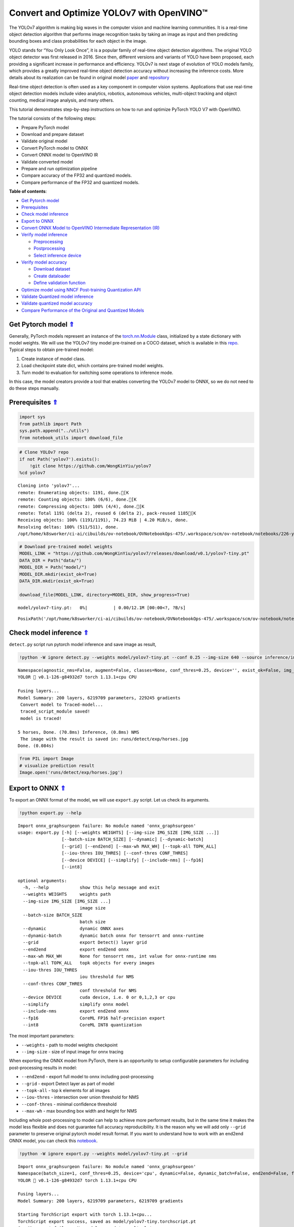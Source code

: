 Convert and Optimize YOLOv7 with OpenVINO™
==========================================



The YOLOv7 algorithm is making big waves in the computer vision and
machine learning communities. It is a real-time object detection
algorithm that performs image recognition tasks by taking an image as
input and then predicting bounding boxes and class probabilities for
each object in the image.

YOLO stands for “You Only Look Once”, it is a popular family of
real-time object detection algorithms. The original YOLO object detector
was first released in 2016. Since then, different versions and variants
of YOLO have been proposed, each providing a significant increase in
performance and efficiency. YOLOv7 is next stage of evolution of YOLO
models family, which provides a greatly improved real-time object
detection accuracy without increasing the inference costs. More details
about its realization can be found in original model
`paper <https://arxiv.org/abs/2207.02696>`__ and
`repository <https://github.com/WongKinYiu/yolov7>`__

Real-time object detection is often used as a key component in computer
vision systems. Applications that use real-time object detection models
include video analytics, robotics, autonomous vehicles, multi-object
tracking and object counting, medical image analysis, and many others.

This tutorial demonstrates step-by-step instructions on how to run and
optimize PyTorch YOLO V7 with OpenVINO.

The tutorial consists of the following steps:

-  Prepare PyTorch model
-  Download and prepare dataset
-  Validate original model
-  Convert PyTorch model to ONNX
-  Convert ONNX model to OpenVINO IR
-  Validate converted model
-  Prepare and run optimization pipeline
-  Compare accuracy of the FP32 and quantized models.
-  Compare performance of the FP32 and quantized models.

.. _top:

**Table of contents**:

- `Get Pytorch model <#get-pytorch-model>`__
- `Prerequisites <#prerequisites>`__
- `Check model inference <#check-model-inference>`__
- `Export to ONNX <#export-to-onnx>`__
- `Convert ONNX Model to OpenVINO Intermediate Representation (IR) <#convert-onnx-model-to-openvino-intermediate-representation-ir>`__
- `Verify model inference <#verify-model-inference>`__

  - `Preprocessing <#preprocessing>`__
  - `Postprocessing <#postprocessing>`__
  - `Select inference device <#select-inference-device>`__

- `Verify model accuracy <#verify-model-accuracy>`__

  - `Download dataset <#download-dataset>`__
  - `Create dataloader <#create-dataloader>`__
  - `Define validation function <#define-validation-function>`__

- `Optimize model using NNCF Post-training Quantization API <#optimize-model-using-nncf-post-training-quantization-api>`__
- `Validate Quantized model inference <#validate-quantized-model-inference>`__
- `Validate quantized model accuracy <#validate-quantized-model-accuracy>`__
- `Compare Performance of the Original and Quantized Models <#compare-performance-of-the-original-and-quantized-models>`__

Get Pytorch model `⇑ <#top>`__
###############################################################################################################################


Generally, PyTorch models represent an instance of the
`torch.nn.Module <https://pytorch.org/docs/stable/generated/torch.nn.Module.html>`__
class, initialized by a state dictionary with model weights. We will use
the YOLOv7 tiny model pre-trained on a COCO dataset, which is available
in this `repo <https://github.com/WongKinYiu/yolov7>`__. Typical steps
to obtain pre-trained model:

1. Create instance of model class.
2. Load checkpoint state dict, which contains pre-trained model weights.
3. Turn model to evaluation for switching some operations to inference
   mode.

In this case, the model creators provide a tool that enables converting
the YOLOv7 model to ONNX, so we do not need to do these steps manually.

Prerequisites `⇑ <#top>`__
###############################################################################################################################


.. code:: ipython3

    import sys
    from pathlib import Path
    sys.path.append("../utils")
    from notebook_utils import download_file

.. code:: ipython3

    # Clone YOLOv7 repo
    if not Path('yolov7').exists():
        !git clone https://github.com/WongKinYiu/yolov7
    %cd yolov7


.. parsed-literal::

    Cloning into 'yolov7'...
    remote: Enumerating objects: 1191, done.[K
    remote: Counting objects: 100% (6/6), done.[K
    remote: Compressing objects: 100% (4/4), done.[K
    remote: Total 1191 (delta 2), reused 6 (delta 2), pack-reused 1185[K
    Receiving objects: 100% (1191/1191), 74.23 MiB | 4.20 MiB/s, done.
    Resolving deltas: 100% (511/511), done.
    /opt/home/k8sworker/ci-ai/cibuilds/ov-notebook/OVNotebookOps-475/.workspace/scm/ov-notebook/notebooks/226-yolov7-optimization/yolov7


.. code:: ipython3

    # Download pre-trained model weights
    MODEL_LINK = "https://github.com/WongKinYiu/yolov7/releases/download/v0.1/yolov7-tiny.pt"
    DATA_DIR = Path("data/")
    MODEL_DIR = Path("model/")
    MODEL_DIR.mkdir(exist_ok=True)
    DATA_DIR.mkdir(exist_ok=True)
    
    download_file(MODEL_LINK, directory=MODEL_DIR, show_progress=True)



.. parsed-literal::

    model/yolov7-tiny.pt:   0%|          | 0.00/12.1M [00:00<?, ?B/s]




.. parsed-literal::

    PosixPath('/opt/home/k8sworker/ci-ai/cibuilds/ov-notebook/OVNotebookOps-475/.workspace/scm/ov-notebook/notebooks/226-yolov7-optimization/yolov7/model/yolov7-tiny.pt')



Check model inference `⇑ <#top>`__
###############################################################################################################################


``detect.py`` script run pytorch model inference and save image as
result,

.. code:: ipython3

    !python -W ignore detect.py --weights model/yolov7-tiny.pt --conf 0.25 --img-size 640 --source inference/images/horses.jpg


.. parsed-literal::

    Namespace(agnostic_nms=False, augment=False, classes=None, conf_thres=0.25, device='', exist_ok=False, img_size=640, iou_thres=0.45, name='exp', no_trace=False, nosave=False, project='runs/detect', save_conf=False, save_txt=False, source='inference/images/horses.jpg', update=False, view_img=False, weights=['model/yolov7-tiny.pt'])
    YOLOR 🚀 v0.1-126-g84932d7 torch 1.13.1+cpu CPU
    
    Fusing layers... 
    Model Summary: 200 layers, 6219709 parameters, 229245 gradients
     Convert model to Traced-model... 
     traced_script_module saved! 
     model is traced! 
    
    5 horses, Done. (70.8ms) Inference, (0.8ms) NMS
     The image with the result is saved in: runs/detect/exp/horses.jpg
    Done. (0.084s)


.. code:: ipython3

    from PIL import Image
    # visualize prediction result
    Image.open('runs/detect/exp/horses.jpg')




.. image:: 226-yolov7-optimization-with-output_files/226-yolov7-optimization-with-output_9_0.png



Export to ONNX `⇑ <#top>`__
###############################################################################################################################


To export an ONNX format of the model, we will use ``export.py`` script.
Let us check its arguments.

.. code:: ipython3

    !python export.py --help


.. parsed-literal::

    Import onnx_graphsurgeon failure: No module named 'onnx_graphsurgeon'
    usage: export.py [-h] [--weights WEIGHTS] [--img-size IMG_SIZE [IMG_SIZE ...]]
                     [--batch-size BATCH_SIZE] [--dynamic] [--dynamic-batch]
                     [--grid] [--end2end] [--max-wh MAX_WH] [--topk-all TOPK_ALL]
                     [--iou-thres IOU_THRES] [--conf-thres CONF_THRES]
                     [--device DEVICE] [--simplify] [--include-nms] [--fp16]
                     [--int8]
    
    optional arguments:
      -h, --help            show this help message and exit
      --weights WEIGHTS     weights path
      --img-size IMG_SIZE [IMG_SIZE ...]
                            image size
      --batch-size BATCH_SIZE
                            batch size
      --dynamic             dynamic ONNX axes
      --dynamic-batch       dynamic batch onnx for tensorrt and onnx-runtime
      --grid                export Detect() layer grid
      --end2end             export end2end onnx
      --max-wh MAX_WH       None for tensorrt nms, int value for onnx-runtime nms
      --topk-all TOPK_ALL   topk objects for every images
      --iou-thres IOU_THRES
                            iou threshold for NMS
      --conf-thres CONF_THRES
                            conf threshold for NMS
      --device DEVICE       cuda device, i.e. 0 or 0,1,2,3 or cpu
      --simplify            simplify onnx model
      --include-nms         export end2end onnx
      --fp16                CoreML FP16 half-precision export
      --int8                CoreML INT8 quantization


The most important parameters:

-  ``--weights`` - path to model weights checkpoint
-  ``--img-size`` - size of input image for onnx tracing

When exporting the ONNX model from PyTorch, there is an opportunity to
setup configurable parameters for including post-processing results in
model:

-  ``--end2end`` - export full model to onnx including post-processing
-  ``--grid`` - export Detect layer as part of model
-  ``--topk-all`` - top k elements for all images
-  ``--iou-thres`` - intersection over union threshold for NMS
-  ``--conf-thres`` - minimal confidence threshold
-  ``--max-wh`` - max bounding box width and height for NMS

Including whole post-processing to model can help to achieve more
performant results, but in the same time it makes the model less
flexible and does not guarantee full accuracy reproducibility. It is the
reason why we will add only ``--grid`` parameter to preserve original
pytorch model result format. If you want to understand how to work with
an end2end ONNX model, you can check this
`notebook <https://github.com/WongKinYiu/yolov7/blob/main/tools/YOLOv7onnx.ipynb>`__.

.. code:: ipython3

    !python -W ignore export.py --weights model/yolov7-tiny.pt --grid


.. parsed-literal::

    Import onnx_graphsurgeon failure: No module named 'onnx_graphsurgeon'
    Namespace(batch_size=1, conf_thres=0.25, device='cpu', dynamic=False, dynamic_batch=False, end2end=False, fp16=False, grid=True, img_size=[640, 640], include_nms=False, int8=False, iou_thres=0.45, max_wh=None, simplify=False, topk_all=100, weights='model/yolov7-tiny.pt')
    YOLOR 🚀 v0.1-126-g84932d7 torch 1.13.1+cpu CPU
    
    Fusing layers... 
    Model Summary: 200 layers, 6219709 parameters, 6219709 gradients
    
    Starting TorchScript export with torch 1.13.1+cpu...
    TorchScript export success, saved as model/yolov7-tiny.torchscript.pt
    CoreML export failure: No module named 'coremltools'
    
    Starting TorchScript-Lite export with torch 1.13.1+cpu...
    TorchScript-Lite export success, saved as model/yolov7-tiny.torchscript.ptl
    
    Starting ONNX export with onnx 1.14.0...
    ONNX export success, saved as model/yolov7-tiny.onnx
    
    Export complete (2.53s). Visualize with https://github.com/lutzroeder/netron.


Convert ONNX Model to OpenVINO Intermediate Representation (IR). `⇑ <#top>`__
###############################################################################################################################

While ONNX models are directly supported by OpenVINO runtime,
it can be useful to convert them to IR format to take the advantage of
OpenVINO optimization tools and features. The ``mo.convert_model``
python function in OpenVINO Model Optimizer can be used for converting
the model. The function returns instance of OpenVINO Model class, which
is ready to use in Python interface. However, it can also be serialized
to OpenVINO IR format for future execution.

.. code:: ipython3

    from openvino.tools import mo
    from openvino.runtime import serialize
    
    model = mo.convert_model('model/yolov7-tiny.onnx')
    # serialize model for saving IR
    serialize(model, 'model/yolov7-tiny.xml')

Verify model inference `⇑ <#top>`__
###############################################################################################################################


To test model work, we create inference pipeline similar to
``detect.py``. The pipeline consists of preprocessing step, inference of
OpenVINO model, and results post-processing to get bounding boxes.

Preprocessing `⇑ <#top>`__
+++++++++++++++++++++++++++++++++++++++++++++++++++++++++++++++++++++++++++++++++++++++++++++++++++++++++++++++++++++++++++++++


Model input is a tensor with the ``[1, 3, 640, 640]`` shape in
``N, C, H, W`` format, where

-  ``N`` - number of images in batch (batch size)
-  ``C`` - image channels
-  ``H`` - image height
-  ``W`` - image width

Model expects images in RGB channels format and normalized in [0, 1]
range. To resize images to fit model size ``letterbox`` resize approach
is used where the aspect ratio of width and height is preserved. It is
defined in yolov7 repository.

To keep specific shape, preprocessing automatically enables padding.

.. code:: ipython3

    import numpy as np
    import torch
    from PIL import Image
    from utils.datasets import letterbox
    from utils.plots import plot_one_box
    
    
    def preprocess_image(img0: np.ndarray):
        """
        Preprocess image according to YOLOv7 input requirements. 
        Takes image in np.array format, resizes it to specific size using letterbox resize, converts color space from BGR (default in OpenCV) to RGB and changes data layout from HWC to CHW.
        
        Parameters:
          img0 (np.ndarray): image for preprocessing
        Returns:
          img (np.ndarray): image after preprocessing
          img0 (np.ndarray): original image
        """
        # resize
        img = letterbox(img0, auto=False)[0]
        
        # Convert
        img = img.transpose(2, 0, 1)
        img = np.ascontiguousarray(img)
        return img, img0
    
    
    def prepare_input_tensor(image: np.ndarray):
        """
        Converts preprocessed image to tensor format according to YOLOv7 input requirements. 
        Takes image in np.array format with unit8 data in [0, 255] range and converts it to torch.Tensor object with float data in [0, 1] range
        
        Parameters:
          image (np.ndarray): image for conversion to tensor
        Returns:
          input_tensor (torch.Tensor): float tensor ready to use for YOLOv7 inference
        """
        input_tensor = image.astype(np.float32)  # uint8 to fp16/32
        input_tensor /= 255.0  # 0 - 255 to 0.0 - 1.0
        
        if input_tensor.ndim == 3:
            input_tensor = np.expand_dims(input_tensor, 0)
        return input_tensor
    
    
    # label names for visualization
    NAMES = ['person', 'bicycle', 'car', 'motorcycle', 'airplane', 'bus', 'train', 'truck', 'boat', 'traffic light',
             'fire hydrant', 'stop sign', 'parking meter', 'bench', 'bird', 'cat', 'dog', 'horse', 'sheep', 'cow',
             'elephant', 'bear', 'zebra', 'giraffe', 'backpack', 'umbrella', 'handbag', 'tie', 'suitcase', 'frisbee',
             'skis', 'snowboard', 'sports ball', 'kite', 'baseball bat', 'baseball glove', 'skateboard', 'surfboard',
             'tennis racket', 'bottle', 'wine glass', 'cup', 'fork', 'knife', 'spoon', 'bowl', 'banana', 'apple',
             'sandwich', 'orange', 'broccoli', 'carrot', 'hot dog', 'pizza', 'donut', 'cake', 'chair', 'couch',
             'potted plant', 'bed', 'dining table', 'toilet', 'tv', 'laptop', 'mouse', 'remote', 'keyboard', 'cell phone',
             'microwave', 'oven', 'toaster', 'sink', 'refrigerator', 'book', 'clock', 'vase', 'scissors', 'teddy bear',
             'hair drier', 'toothbrush']
    
    # colors for visualization
    COLORS = {name: [np.random.randint(0, 255) for _ in range(3)]
              for i, name in enumerate(NAMES)}

Postprocessing `⇑ <#top>`__
+++++++++++++++++++++++++++++++++++++++++++++++++++++++++++++++++++++++++++++++++++++++++++++++++++++++++++++++++++++++++++++++


Model output contains detection boxes candidates. It is a tensor with
the ``[1,25200,85]`` shape in the ``B, N, 85`` format, where:

-  ``B`` - batch size
-  ``N`` - number of detection boxes

Detection box has the [``x``, ``y``, ``h``, ``w``, ``box_score``,
``class_no_1``, …, ``class_no_80``] format, where:

-  (``x``, ``y``) - raw coordinates of box center
-  ``h``, ``w`` - raw height and width of box
-  ``box_score`` - confidence of detection box
-  ``class_no_1``, …, ``class_no_80`` - probability distribution over
   the classes.

For getting final prediction, we need to apply non maximum suppression
algorithm and rescale boxes coordinates to original image size.

.. code:: ipython3

    from typing import List, Tuple, Dict
    from utils.general import scale_coords, non_max_suppression
    from openvino.runtime import Model
    
    
    def detect(model: Model, image_path: Path, conf_thres: float = 0.25, iou_thres: float = 0.45, classes: List[int] = None, agnostic_nms: bool = False):
        """
        OpenVINO YOLOv7 model inference function. Reads image, preprocess it, runs model inference and postprocess results using NMS.
        Parameters:
            model (Model): OpenVINO compiled model.
            image_path (Path): input image path.
            conf_thres (float, *optional*, 0.25): minimal accpeted confidence for object filtering
            iou_thres (float, *optional*, 0.45): minimal overlap score for remloving objects duplicates in NMS
            classes (List[int], *optional*, None): labels for prediction filtering, if not provided all predicted labels will be used
            agnostic_nms (bool, *optiona*, False): apply class agnostinc NMS approach or not
        Returns:
           pred (List): list of detections with (n,6) shape, where n - number of detected boxes in format [x1, y1, x2, y2, score, label] 
           orig_img (np.ndarray): image before preprocessing, can be used for results visualization
           inpjut_shape (Tuple[int]): shape of model input tensor, can be used for output rescaling
        """
        output_blob = model.output(0)
        img = np.array(Image.open(image_path))
        preprocessed_img, orig_img = preprocess_image(img)
        input_tensor = prepare_input_tensor(preprocessed_img)
        predictions = torch.from_numpy(model(input_tensor)[output_blob])
        pred = non_max_suppression(predictions, conf_thres, iou_thres, classes=classes, agnostic=agnostic_nms)
        return pred, orig_img, input_tensor.shape
    
    
    def draw_boxes(predictions: np.ndarray, input_shape: Tuple[int], image: np.ndarray, names: List[str], colors: Dict[str, int]):
        """
        Utility function for drawing predicted bounding boxes on image
        Parameters:
            predictions (np.ndarray): list of detections with (n,6) shape, where n - number of detected boxes in format [x1, y1, x2, y2, score, label]
            image (np.ndarray): image for boxes visualization
            names (List[str]): list of names for each class in dataset
            colors (Dict[str, int]): mapping between class name and drawing color
        Returns:
            image (np.ndarray): box visualization result
        """
        if not len(predictions):
            return image
        # Rescale boxes from input size to original image size
        predictions[:, :4] = scale_coords(input_shape[2:], predictions[:, :4], image.shape).round()
    
        # Write results
        for *xyxy, conf, cls in reversed(predictions):
            label = f'{names[int(cls)]} {conf:.2f}'
            plot_one_box(xyxy, image, label=label, color=colors[names[int(cls)]], line_thickness=1)
        return image

.. code:: ipython3

    from openvino.runtime import Core
    core = Core()
    # read converted model
    model = core.read_model('model/yolov7-tiny.xml')

Select inference device `⇑ <#top>`__
+++++++++++++++++++++++++++++++++++++++++++++++++++++++++++++++++++++++++++++++++++++++++++++++++++++++++++++++++++++++++++++++


Select device from dropdown list for running inference using OpenVINO:

.. code:: ipython3

    import ipywidgets as widgets
    
    device = widgets.Dropdown(
        options=core.available_devices + ["AUTO"],
        value='AUTO',
        description='Device:',
        disabled=False,
    )
    
    device




.. parsed-literal::

    Dropdown(description='Device:', index=1, options=('CPU', 'AUTO'), value='AUTO')



.. code:: ipython3

    # load model on CPU device
    compiled_model = core.compile_model(model, device.value)

.. code:: ipython3

    boxes, image, input_shape = detect(compiled_model, 'inference/images/horses.jpg')
    image_with_boxes = draw_boxes(boxes[0], input_shape, image, NAMES, COLORS)
    # visualize results
    Image.fromarray(image_with_boxes)




.. image:: 226-yolov7-optimization-with-output_files/226-yolov7-optimization-with-output_26_0.png



Verify model accuracy `⇑ <#top>`__
###############################################################################################################################


Download dataset `⇑ <#top>`__
+++++++++++++++++++++++++++++++++++++++++++++++++++++++++++++++++++++++++++++++++++++++++++++++++++++++++++++++++++++++++++++++


YOLOv7 tiny is pre-trained on the COCO dataset, so in order to evaluate
the model accuracy, we need to download it. According to the
instructions provided in the YOLOv7 repo, we also need to download
annotations in the format used by the author of the model, for use with
the original model evaluation scripts.

.. code:: ipython3

    from zipfile import ZipFile
    
    sys.path.append("../../utils")
    from notebook_utils import download_file
    
    DATA_URL = "http://images.cocodataset.org/zips/val2017.zip"
    LABELS_URL = "https://github.com/ultralytics/yolov5/releases/download/v1.0/coco2017labels-segments.zip"
    
    OUT_DIR = Path('.')
    
    download_file(DATA_URL, directory=OUT_DIR, show_progress=True)
    download_file(LABELS_URL, directory=OUT_DIR, show_progress=True)
    
    if not (OUT_DIR / "coco/labels").exists():
        with ZipFile('coco2017labels-segments.zip' , "r") as zip_ref:
            zip_ref.extractall(OUT_DIR)
        with ZipFile('val2017.zip' , "r") as zip_ref:
            zip_ref.extractall(OUT_DIR / 'coco/images')



.. parsed-literal::

    val2017.zip:   0%|          | 0.00/778M [00:00<?, ?B/s]



.. parsed-literal::

    coco2017labels-segments.zip:   0%|          | 0.00/169M [00:00<?, ?B/s]


Create dataloader `⇑ <#top>`__
+++++++++++++++++++++++++++++++++++++++++++++++++++++++++++++++++++++++++++++++++++++++++++++++++++++++++++++++++++++++++++++++


.. code:: ipython3

    from collections import namedtuple
    import yaml
    from utils.datasets import create_dataloader
    from utils.general import check_dataset, box_iou, xywh2xyxy, colorstr
    
    # read dataset config
    DATA_CONFIG = 'data/coco.yaml'
    with open(DATA_CONFIG) as f:
        data = yaml.load(f, Loader=yaml.SafeLoader)
    
    # Dataloader
    TASK = 'val'  # path to train/val/test images
    Option = namedtuple('Options', ['single_cls'])  # imitation of commandline provided options for single class evaluation
    opt = Option(False)
    dataloader = create_dataloader(
        data[TASK], 640, 1, 32, opt, pad=0.5,
        prefix=colorstr(f'{TASK}: ')
    )[0]


.. parsed-literal::

    val: Scanning 'coco/val2017' images and labels... 4952 found, 48 missing, 0 empty, 0 corrupted: 100%|██████████| 5000/5000 [00:01<00:00, 2979.40it/s]


Define validation function `⇑ <#top>`__
+++++++++++++++++++++++++++++++++++++++++++++++++++++++++++++++++++++++++++++++++++++++++++++++++++++++++++++++++++++++++++++++


We will reuse validation metrics provided in the YOLOv7 repo with a
modification for this case (removing extra steps). The original model
evaluation procedure can be found in this
`file <https://github.com/WongKinYiu/yolov7/blob/main/test.py>`__

.. code:: ipython3

    import numpy as np
    from tqdm.notebook import tqdm
    from utils.metrics import ap_per_class
    from openvino.runtime import Tensor
    
    
    def test(data,
             model: Model,
             dataloader: torch.utils.data.DataLoader,
             conf_thres: float = 0.001,
             iou_thres: float = 0.65,  # for NMS
             single_cls: bool = False,
             v5_metric: bool = False,
             names: List[str] = None,
             num_samples: int = None
            ):
        """
        YOLOv7 accuracy evaluation. Processes validation dataset and compites metrics.
        
        Parameters:
            model (Model): OpenVINO compiled model.
            dataloader (torch.utils.DataLoader): validation dataset.
            conf_thres (float, *optional*, 0.001): minimal confidence threshold for keeping detections
            iou_thres (float, *optional*, 0.65): IOU threshold for NMS
            single_cls (bool, *optional*, False): class agnostic evaluation
            v5_metric (bool, *optional*, False): use YOLOv5 evaluation approach for metrics calculation
            names (List[str], *optional*, None): names for each class in dataset
            num_samples (int, *optional*, None): number samples for testing
        Returns:
            mp (float): mean precision
            mr (float): mean recall
            map50 (float): mean average precision at 0.5 IOU threshold
            map (float): mean average precision at 0.5:0.95 IOU thresholds
            maps (Dict(int, float): average precision per class
            seen (int): number of evaluated images
            labels (int): number of labels
        """
    
        model_output = model.output(0)
        check_dataset(data)  # check
        nc = 1 if single_cls else int(data['nc'])  # number of classes
        iouv = torch.linspace(0.5, 0.95, 10)  # iou vector for mAP@0.5:0.95
        niou = iouv.numel()
    
        if v5_metric:
            print("Testing with YOLOv5 AP metric...")
        
        seen = 0
        p, r, mp, mr, map50, map = 0., 0., 0., 0., 0., 0.
        stats, ap, ap_class = [], [], []
        for sample_id, (img, targets, _, shapes) in enumerate(tqdm(dataloader)):
            if num_samples is not None and sample_id == num_samples:
                break
            img = prepare_input_tensor(img.numpy())
            targets = targets
            height, width = img.shape[2:]
    
            with torch.no_grad():
                # Run model
                out = torch.from_numpy(model(Tensor(img))[model_output])  # inference output            
                # Run NMS
                targets[:, 2:] *= torch.Tensor([width, height, width, height])  # to pixels
    
                out = non_max_suppression(out, conf_thres=conf_thres, iou_thres=iou_thres, labels=None, multi_label=True)
            # Statistics per image
            for si, pred in enumerate(out):
                labels = targets[targets[:, 0] == si, 1:]
                nl = len(labels)
                tcls = labels[:, 0].tolist() if nl else []  # target class
                seen += 1
    
                if len(pred) == 0:
                    if nl:
                        stats.append((torch.zeros(0, niou, dtype=torch.bool), torch.Tensor(), torch.Tensor(), tcls))
                    continue
                # Predictions
                predn = pred.clone()
                scale_coords(img[si].shape[1:], predn[:, :4], shapes[si][0], shapes[si][1])  # native-space pred
                # Assign all predictions as incorrect
                correct = torch.zeros(pred.shape[0], niou, dtype=torch.bool, device='cpu')
                if nl:
                    detected = []  # target indices
                    tcls_tensor = labels[:, 0]
                    # target boxes
                    tbox = xywh2xyxy(labels[:, 1:5])
                    scale_coords(img[si].shape[1:], tbox, shapes[si][0], shapes[si][1])  # native-space labels
                    # Per target class
                    for cls in torch.unique(tcls_tensor):
                        ti = (cls == tcls_tensor).nonzero(as_tuple=False).view(-1)  # prediction indices
                        pi = (cls == pred[:, 5]).nonzero(as_tuple=False).view(-1)  # target indices
                        # Search for detections
                        if pi.shape[0]:
                            # Prediction to target ious
                            ious, i = box_iou(predn[pi, :4], tbox[ti]).max(1)  # best ious, indices
                            # Append detections
                            detected_set = set()
                            for j in (ious > iouv[0]).nonzero(as_tuple=False):
                                d = ti[i[j]]  # detected target
                                if d.item() not in detected_set:
                                    detected_set.add(d.item())
                                    detected.append(d)
                                    correct[pi[j]] = ious[j] > iouv  # iou_thres is 1xn
                                    if len(detected) == nl:  # all targets already located in image
                                        break
                # Append statistics (correct, conf, pcls, tcls)
                stats.append((correct.cpu(), pred[:, 4].cpu(), pred[:, 5].cpu(), tcls))
        # Compute statistics
        stats = [np.concatenate(x, 0) for x in zip(*stats)]  # to numpy
        if len(stats) and stats[0].any():
            p, r, ap, f1, ap_class = ap_per_class(*stats, plot=True, v5_metric=v5_metric, names=names)
            ap50, ap = ap[:, 0], ap.mean(1)  # AP@0.5, AP@0.5:0.95
            mp, mr, map50, map = p.mean(), r.mean(), ap50.mean(), ap.mean()
            nt = np.bincount(stats[3].astype(np.int64), minlength=nc)  # number of targets per class
        else:
            nt = torch.zeros(1)
        maps = np.zeros(nc) + map
        for i, c in enumerate(ap_class):
            maps[c] = ap[i]
        return mp, mr, map50, map, maps, seen, nt.sum()

Validation function reports following list of accuracy metrics:

-  ``Precision`` is the degree of exactness of the model in identifying
   only relevant objects.
-  ``Recall`` measures the ability of the model to detect all ground
   truths objects.
-  ``mAP@t`` - mean average precision, represented as area under the
   Precision-Recall curve aggregated over all classes in the dataset,
   where ``t`` is Intersection Over Union (IOU) threshold, degree of
   overlapping between ground truth and predicted objects. Therefore,
   ``mAP@.5`` indicates that mean average precision calculated at 0.5
   IOU threshold, ``mAP@.5:.95`` - calculated on range IOU thresholds
   from 0.5 to 0.95 with step 0.05.

.. code:: ipython3

    mp, mr, map50, map, maps, num_images, labels = test(data=data, model=compiled_model, dataloader=dataloader, names=NAMES)
    # Print results
    s = ('%20s' + '%12s' * 6) % ('Class', 'Images', 'Labels', 'Precision', 'Recall', 'mAP@.5', 'mAP@.5:.95')
    print(s)
    pf = '%20s' + '%12i' * 2 + '%12.3g' * 4  # print format
    print(pf % ('all', num_images, labels, mp, mr, map50, map))



.. parsed-literal::

      0%|          | 0/5000 [00:00<?, ?it/s]


.. parsed-literal::

                   Class      Images      Labels   Precision      Recall      mAP@.5  mAP@.5:.95
                     all        5000       36335       0.651       0.506       0.544       0.359


Optimize model using NNCF Post-training Quantization API `⇑ <#top>`__
###############################################################################################################################


`NNCF <https://github.com/openvinotoolkit/nncf>`__ provides a suite of
advanced algorithms for Neural Networks inference optimization in
OpenVINO with minimal accuracy drop. We will use 8-bit quantization in
post-training mode (without the fine-tuning pipeline) to optimize
YOLOv7.

.. note::

   NNCF Post-training Quantization is available as a preview
   feature in OpenVINO 2022.3 release. Fully functional support will be
   provided in the next releases.


The optimization process contains the following steps:

1. Create a Dataset for quantization.
2. Run ``nncf.quantize`` for getting an optimized model.
3. Serialize an OpenVINO IR model, using the
   ``openvino.runtime.serialize`` function.

Reuse validation dataloader in accuracy testing for quantization. For
that, it should be wrapped into the ``nncf.Dataset`` object and define
transformation function for getting only input tensors.

.. code:: ipython3

    import nncf  # noqa: F811
    
    
    def transform_fn(data_item):
        """
        Quantization transform function. Extracts and preprocess input data from dataloader item for quantization.
        Parameters:
           data_item: Tuple with data item produced by DataLoader during iteration
        Returns:
            input_tensor: Input data for quantization
        """
        img = data_item[0].numpy()
        input_tensor = prepare_input_tensor(img) 
        return input_tensor
    
    
    quantization_dataset = nncf.Dataset(dataloader, transform_fn)


.. parsed-literal::

    INFO:nncf:NNCF initialized successfully. Supported frameworks detected: torch, tensorflow, onnx, openvino


The ``nncf.quantize`` function provides interface for model
quantization. It requires instance of OpenVINO Model and quantization
dataset. Optionally, some additional parameters for configuration
quantization process (number of samples for quantization, preset,
ignored scope etc.) can be provided. YOLOv7 model contains non-ReLU
activation functions, which require asymmetric quantization of
activations. To achieve better result, we will use ``mixed``
quantization preset. It provides symmetric quantization of weights and
asymmetric quantization of activations.

.. code:: ipython3

    quantized_model = nncf.quantize(model, quantization_dataset, preset=nncf.QuantizationPreset.MIXED)
    
    serialize(quantized_model, 'model/yolov7-tiny_int8.xml')


.. parsed-literal::

    Statistics collection: 100%|██████████| 300/300 [00:38<00:00,  7.80it/s]
    Biases correction: 100%|██████████| 58/58 [00:04<00:00, 14.15it/s]


Validate Quantized model inference `⇑ <#top>`__
###############################################################################################################################


.. code:: ipython3

    device




.. parsed-literal::

    Dropdown(description='Device:', index=1, options=('CPU', 'AUTO'), value='AUTO')



.. code:: ipython3

    int8_compiled_model = core.compile_model(quantized_model, device.value)
    boxes, image, input_shape = detect(int8_compiled_model, 'inference/images/horses.jpg')
    image_with_boxes = draw_boxes(boxes[0], input_shape, image, NAMES, COLORS)
    Image.fromarray(image_with_boxes)




.. image:: 226-yolov7-optimization-with-output_files/226-yolov7-optimization-with-output_43_0.png



Validate quantized model accuracy `⇑ <#top>`__
###############################################################################################################################


.. code:: ipython3

    int8_result = test(data=data, model=int8_compiled_model, dataloader=dataloader, names=NAMES)



.. parsed-literal::

      0%|          | 0/5000 [00:00<?, ?it/s]


.. code:: ipython3

    mp, mr, map50, map, maps, num_images, labels = int8_result
    # Print results
    s = ('%20s' + '%12s' * 6) % ('Class', 'Images', 'Labels', 'Precision', 'Recall', 'mAP@.5', 'mAP@.5:.95')
    print(s)
    pf = '%20s' + '%12i' * 2 + '%12.3g' * 4  # print format
    print(pf % ('all', num_images, labels, mp, mr, map50, map))


.. parsed-literal::

                   Class      Images      Labels   Precision      Recall      mAP@.5  mAP@.5:.95
                     all        5000       36335       0.644       0.504        0.54       0.353


As we can see, model accuracy slightly changed after quantization.
However, if we look at the output image, these changes are not
significant.

Compare Performance of the Original and Quantized Models `⇑ <#top>`__
###############################################################################################################################

Finally, use the OpenVINO `Benchmark
Tool <https://docs.openvino.ai/2023.0/openvino_inference_engine_tools_benchmark_tool_README.html>`__
to measure the inference performance of the ``FP32`` and ``INT8``
models.

.. note::

   For more accurate performance, it is recommended to run
   ``benchmark_app`` in a terminal/command prompt after closing other
   applications. Run ``benchmark_app -m model.xml -d CPU`` to benchmark
   async inference on CPU for one minute. Change ``CPU`` to ``GPU`` to
   benchmark on GPU. Run ``benchmark_app --help`` to see an overview of
   all command-line options.


.. code:: ipython3

    device




.. parsed-literal::

    Dropdown(description='Device:', index=1, options=('CPU', 'AUTO'), value='AUTO')



.. code:: ipython3

    # Inference FP32 model (OpenVINO IR)
    !benchmark_app -m model/yolov7-tiny.xml -d $device.value -api async


.. parsed-literal::

    [Step 1/11] Parsing and validating input arguments
    [ INFO ] Parsing input parameters
    [Step 2/11] Loading OpenVINO Runtime
    [ WARNING ] Default duration 120 seconds is used for unknown device AUTO
    [ INFO ] OpenVINO:
    [ INFO ] Build ................................. 2023.0.1-11005-fa1c41994f3-releases/2023/0
    [ INFO ] 
    [ INFO ] Device info:
    [ INFO ] AUTO
    [ INFO ] Build ................................. 2023.0.1-11005-fa1c41994f3-releases/2023/0
    [ INFO ] 
    [ INFO ] 
    [Step 3/11] Setting device configuration
    [ WARNING ] Performance hint was not explicitly specified in command line. Device(AUTO) performance hint will be set to PerformanceMode.THROUGHPUT.
    [Step 4/11] Reading model files
    [ INFO ] Loading model files
    [ INFO ] Read model took 11.04 ms
    [ INFO ] Original model I/O parameters:
    [ INFO ] Model inputs:
    [ INFO ]     images (node: images) : f32 / [...] / [1,3,640,640]
    [ INFO ] Model outputs:
    [ INFO ]     output (node: output) : f32 / [...] / [1,25200,85]
    [Step 5/11] Resizing model to match image sizes and given batch
    [ INFO ] Model batch size: 1
    [Step 6/11] Configuring input of the model
    [ INFO ] Model inputs:
    [ INFO ]     images (node: images) : u8 / [N,C,H,W] / [1,3,640,640]
    [ INFO ] Model outputs:
    [ INFO ]     output (node: output) : f32 / [...] / [1,25200,85]
    [Step 7/11] Loading the model to the device
    [ INFO ] Compile model took 256.97 ms
    [Step 8/11] Querying optimal runtime parameters
    [ INFO ] Model:
    [ INFO ]   PERFORMANCE_HINT: PerformanceMode.THROUGHPUT
    [ INFO ]   NETWORK_NAME: torch_jit
    [ INFO ]   OPTIMAL_NUMBER_OF_INFER_REQUESTS: 6
    [ INFO ]   MODEL_PRIORITY: Priority.MEDIUM
    [ INFO ]   MULTI_DEVICE_PRIORITIES: CPU
    [ INFO ]   CPU:
    [ INFO ]     CPU_BIND_THREAD: YES
    [ INFO ]     CPU_THREADS_NUM: 0
    [ INFO ]     CPU_THROUGHPUT_STREAMS: 6
    [ INFO ]     DEVICE_ID: 
    [ INFO ]     DUMP_EXEC_GRAPH_AS_DOT: 
    [ INFO ]     DYN_BATCH_ENABLED: NO
    [ INFO ]     DYN_BATCH_LIMIT: 0
    [ INFO ]     ENFORCE_BF16: NO
    [ INFO ]     EXCLUSIVE_ASYNC_REQUESTS: NO
    [ INFO ]     NETWORK_NAME: torch_jit
    [ INFO ]     OPTIMAL_NUMBER_OF_INFER_REQUESTS: 6
    [ INFO ]     PERFORMANCE_HINT: THROUGHPUT
    [ INFO ]     PERFORMANCE_HINT_NUM_REQUESTS: 0
    [ INFO ]     PERF_COUNT: NO
    [ INFO ]   EXECUTION_DEVICES: ['CPU']
    [Step 9/11] Creating infer requests and preparing input tensors
    [ WARNING ] No input files were given for input 'images'!. This input will be filled with random values!
    [ INFO ] Fill input 'images' with random values 
    [Step 10/11] Measuring performance (Start inference asynchronously, 6 inference requests, limits: 120000 ms duration)
    [ INFO ] Benchmarking in inference only mode (inputs filling are not included in measurement loop).
    [ INFO ] First inference took 43.97 ms
    [Step 11/11] Dumping statistics report
    [ INFO ] Execution Devices:['CPU']
    [ INFO ] Count:            11400 iterations
    [ INFO ] Duration:         120097.35 ms
    [ INFO ] Latency:
    [ INFO ]    Median:        62.78 ms
    [ INFO ]    Average:       63.06 ms
    [ INFO ]    Min:           35.00 ms
    [ INFO ]    Max:           133.31 ms
    [ INFO ] Throughput:   94.92 FPS


.. code:: ipython3

    # Inference INT8 model (OpenVINO IR)
    !benchmark_app -m model/yolov7-tiny_int8.xml -d $device.value -api async


.. parsed-literal::

    [Step 1/11] Parsing and validating input arguments
    [ INFO ] Parsing input parameters
    [Step 2/11] Loading OpenVINO Runtime
    [ WARNING ] Default duration 120 seconds is used for unknown device AUTO
    [ INFO ] OpenVINO:
    [ INFO ] Build ................................. 2023.0.1-11005-fa1c41994f3-releases/2023/0
    [ INFO ] 
    [ INFO ] Device info:
    [ INFO ] AUTO
    [ INFO ] Build ................................. 2023.0.1-11005-fa1c41994f3-releases/2023/0
    [ INFO ] 
    [ INFO ] 
    [Step 3/11] Setting device configuration
    [ WARNING ] Performance hint was not explicitly specified in command line. Device(AUTO) performance hint will be set to PerformanceMode.THROUGHPUT.
    [Step 4/11] Reading model files
    [ INFO ] Loading model files
    [ INFO ] Read model took 17.80 ms
    [ INFO ] Original model I/O parameters:
    [ INFO ] Model inputs:
    [ INFO ]     images (node: images) : f32 / [...] / [1,3,640,640]
    [ INFO ] Model outputs:
    [ INFO ]     output (node: output) : f32 / [...] / [1,25200,85]
    [Step 5/11] Resizing model to match image sizes and given batch
    [ INFO ] Model batch size: 1
    [Step 6/11] Configuring input of the model
    [ INFO ] Model inputs:
    [ INFO ]     images (node: images) : u8 / [N,C,H,W] / [1,3,640,640]
    [ INFO ] Model outputs:
    [ INFO ]     output (node: output) : f32 / [...] / [1,25200,85]
    [Step 7/11] Loading the model to the device
    [ INFO ] Compile model took 462.21 ms
    [Step 8/11] Querying optimal runtime parameters
    [ INFO ] Model:
    [ INFO ]   PERFORMANCE_HINT: PerformanceMode.THROUGHPUT
    [ INFO ]   NETWORK_NAME: torch_jit
    [ INFO ]   OPTIMAL_NUMBER_OF_INFER_REQUESTS: 6
    [ INFO ]   MODEL_PRIORITY: Priority.MEDIUM
    [ INFO ]   MULTI_DEVICE_PRIORITIES: CPU
    [ INFO ]   CPU:
    [ INFO ]     CPU_BIND_THREAD: YES
    [ INFO ]     CPU_THREADS_NUM: 0
    [ INFO ]     CPU_THROUGHPUT_STREAMS: 6
    [ INFO ]     DEVICE_ID: 
    [ INFO ]     DUMP_EXEC_GRAPH_AS_DOT: 
    [ INFO ]     DYN_BATCH_ENABLED: NO
    [ INFO ]     DYN_BATCH_LIMIT: 0
    [ INFO ]     ENFORCE_BF16: NO
    [ INFO ]     EXCLUSIVE_ASYNC_REQUESTS: NO
    [ INFO ]     NETWORK_NAME: torch_jit
    [ INFO ]     OPTIMAL_NUMBER_OF_INFER_REQUESTS: 6
    [ INFO ]     PERFORMANCE_HINT: THROUGHPUT
    [ INFO ]     PERFORMANCE_HINT_NUM_REQUESTS: 0
    [ INFO ]     PERF_COUNT: NO
    [ INFO ]   EXECUTION_DEVICES: ['CPU']
    [Step 9/11] Creating infer requests and preparing input tensors
    [ WARNING ] No input files were given for input 'images'!. This input will be filled with random values!
    [ INFO ] Fill input 'images' with random values 
    [Step 10/11] Measuring performance (Start inference asynchronously, 6 inference requests, limits: 120000 ms duration)
    [ INFO ] Benchmarking in inference only mode (inputs filling are not included in measurement loop).
    [ INFO ] First inference took 26.85 ms
    [Step 11/11] Dumping statistics report
    [ INFO ] Execution Devices:['CPU']
    [ INFO ] Count:            31326 iterations
    [ INFO ] Duration:         120015.35 ms
    [ INFO ] Latency:
    [ INFO ]    Median:        22.78 ms
    [ INFO ]    Average:       22.86 ms
    [ INFO ]    Min:           14.12 ms
    [ INFO ]    Max:           41.51 ms
    [ INFO ] Throughput:   261.02 FPS

